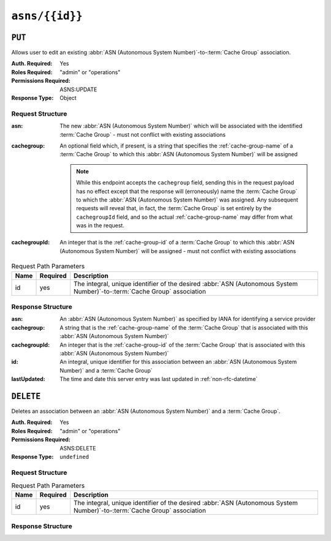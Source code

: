 ..
..
.. Licensed under the Apache License, Version 2.0 (the "License");
.. you may not use this file except in compliance with the License.
.. You may obtain a copy of the License at
..
..     http://www.apache.org/licenses/LICENSE-2.0
..
.. Unless required by applicable law or agreed to in writing, software
.. distributed under the License is distributed on an "AS IS" BASIS,
.. WITHOUT WARRANTIES OR CONDITIONS OF ANY KIND, either express or implied.
.. See the License for the specific language governing permissions and
.. limitations under the License.
..


.. _to-api-asns-id:

***************
``asns/{{id}}``
***************
.. seealso:: `The Autonomous System Wikipedia page <https://en.wikipedia.org/wiki/Autonomous_system_%28Internet%29>`_ for an explanation of what an :abbr:`ASN (Autonomous System Number)` actually is.

``PUT``
=======
Allows user to edit an existing :abbr:`ASN (Autonomous System Number)`-to-:term:`Cache Group` association.

:Auth. Required: Yes
:Roles Required: "admin" or "operations"
:Permissions Required: ASNS:UPDATE
:Response Type: Object

Request Structure
-----------------
:asn:          The new :abbr:`ASN (Autonomous System Number)` which will be associated with the identified :term:`Cache Group` - must not conflict with existing associations
:cachegroup: An optional field which, if present, is a string that specifies the :ref:`cache-group-name` of a :term:`Cache Group` to which this :abbr:`ASN (Autonomous System Number)` will be assigned

	.. note:: While this endpoint accepts the ``cachegroup`` field, sending this in the request payload has no effect except that the response will (erroneously) name the :term:`Cache Group` to which the :abbr:`ASN (Autonomous System Number)` was assigned. Any subsequent requests will reveal that, in fact, the :term:`Cache Group` is set entirely by the ``cachegroupId`` field, and so the actual :ref:`cache-group-name` may differ from what was in the request.

:cachegroupId: An integer that is the :ref:`cache-group-id` of a :term:`Cache Group` to which this :abbr:`ASN (Autonomous System Number)` will be assigned - must not conflict with existing associations


.. table:: Request Path Parameters

	+------+----------+--------------------------------------------------------------------------------------------------------------------------+
	| Name | Required | Description                                                                                                              |
	+======+==========+==========================================================================================================================+
	| id   | yes      | The integral, unique identifier of the desired :abbr:`ASN (Autonomous System Number)`-to-:term:`Cache Group` association |
	+------+----------+--------------------------------------------------------------------------------------------------------------------------+


.. code-block:: http
	:caption: Request Example

	PUT /api/4.0/asns/1 HTTP/1.1
	Host: trafficops.infra.ciab.test
	User-Agent: curl/7.47.0
	Accept: */*
	Cookie: mojolicious=...
	Content-Length: 29
	Content-Type: application/x-www-form-urlencoded

	{"asn": 2, "cachegroupId": 1}

Response Structure
------------------
:asn:          An :abbr:`ASN (Autonomous System Number)` as specified by IANA for identifying a service provider
:cachegroup:   A string that is the :ref:`cache-group-name` of the :term:`Cache Group` that is associated with this :abbr:`ASN (Autonomous System Number)`
:cachegroupId: An integer that is the :ref:`cache-group-id` of the :term:`Cache Group` that is associated with this :abbr:`ASN (Autonomous System Number)`
:id:           An integral, unique identifier for this association between an :abbr:`ASN (Autonomous System Number)` and a :term:`Cache Group`
:lastUpdated:  The time and date this server entry was last updated in :ref:`non-rfc-datetime`

.. code-block:: http
	:caption: Response Example

	HTTP/1.1 200 OK
	Access-Control-Allow-Credentials: true
	Access-Control-Allow-Headers: Origin, X-Requested-With, Content-Type, Accept, Set-Cookie, Cookie
	Access-Control-Allow-Methods: POST,GET,OPTIONS,PUT,DELETE
	Access-Control-Allow-Origin: *
	Content-Type: application/json
	Set-Cookie: mojolicious=...; Path=/; Expires=Mon, 18 Nov 2019 17:40:54 GMT; Max-Age=3600; HttpOnly
	Whole-Content-Sha512: /83P4LJVsrQx9BKHFxo5pbhQMlB4o3a9v3PpkspyOJcpNx1S/GJhCPpiANBki547sbY+0vTq76IriHZ4GYp8bA==
	X-Server-Name: traffic_ops_golang/
	Date: Thu, 08 Nov 2018 14:37:39 GMT
	Content-Length: 160

	{ "alerts": [
		{
			"text": "asn was updated.",
			"level": "success"
		}
	],
	"response": {
		"asn": 2,
		"cachegroup": null,
		"cachegroupId": 1,
		"id": 1,
		"lastUpdated": "2018-11-08 14:37:39+00"
	}}

``DELETE``
==========
Deletes an association between an :abbr:`ASN (Autonomous System Number)` and a :term:`Cache Group`.

:Auth. Required: Yes
:Roles Required: "admin" or "operations"
:Permissions Required: ASNS:DELETE
:Response Type:  ``undefined``

Request Structure
-----------------
.. table:: Request Path Parameters

	+------+----------+--------------------------------------------------------------------------------------------------------------------------+
	| Name | Required | Description                                                                                                              |
	+======+==========+==========================================================================================================================+
	| id   | yes      | The integral, unique identifier of the desired :abbr:`ASN (Autonomous System Number)`-to-:term:`Cache Group` association |
	+------+----------+--------------------------------------------------------------------------------------------------------------------------+

.. code-block:: http
	:caption: Request Example

	DELETE /api/4.0/asns/1 HTTP/1.1
	User-Agent: python-requests/2.22.0
	Accept-Encoding: gzip, deflate
	Accept: */*
	Connection: keep-alive
	Cookie: mojolicious=...
	Content-Length: 0

Response Structure
------------------
.. code-block:: http
	:caption: Response Example

	HTTP/1.1 200 OK
	Access-Control-Allow-Credentials: true
	Access-Control-Allow-Headers: Origin, X-Requested-With, Content-Type, Accept, Set-Cookie, Cookie
	Access-Control-Allow-Methods: POST,GET,OPTIONS,PUT,DELETE
	Access-Control-Allow-Origin: *
	Content-Encoding: gzip
	Content-Type: application/json
	Set-Cookie: mojolicious=...; Path=/; Expires=Mon, 02 Dec 2019 23:06:24 GMT; Max-Age=3600; HttpOnly
	Whole-Content-Sha512: 6t3WA+DOcfPJB5UnvDpzEVx5ySfmJgEV9wgkO71U5k32L1VXpxcaTdDVLNGgDDl9sdNftmYnKXf5jpfWUuFYJQ==
	X-Server-Name: traffic_ops_golang/
	Date: Mon, 02 Dec 2019 22:06:24 GMT
	Content-Length: 81

	{ "alerts": [
		{
			"text": "asn was deleted.",
			"level": "success"
		}
	]}
